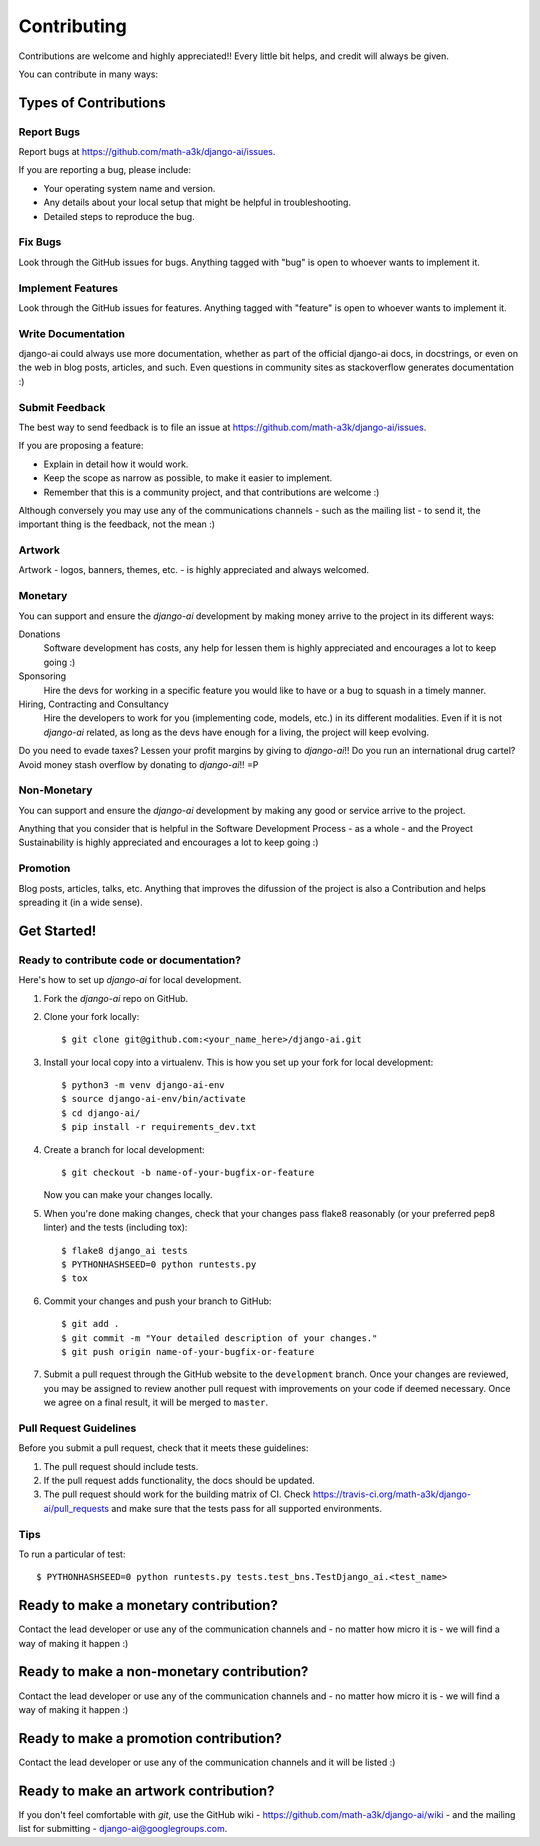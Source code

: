 .. _contributing:

============
Contributing
============

Contributions are welcome and highly appreciated!! Every little bit helps, and credit will always be given.

You can contribute in many ways:

Types of Contributions
----------------------

Report Bugs
~~~~~~~~~~~

Report bugs at https://github.com/math-a3k/django-ai/issues.

If you are reporting a bug, please include:

* Your operating system name and version.
* Any details about your local setup that might be helpful in troubleshooting.
* Detailed steps to reproduce the bug.

Fix Bugs
~~~~~~~~

Look through the GitHub issues for bugs. Anything tagged with "bug" is open to whoever wants to implement it.

Implement Features
~~~~~~~~~~~~~~~~~~

Look through the GitHub issues for features. Anything tagged with "feature" is open to whoever wants to implement it.

Write Documentation
~~~~~~~~~~~~~~~~~~~

django-ai could always use more documentation, whether as part of the official django-ai docs, in docstrings, or even on the web in blog posts, articles, and such. Even questions in community sites as stackoverflow generates documentation :)

Submit Feedback
~~~~~~~~~~~~~~~

The best way to send feedback is to file an issue at
https://github.com/math-a3k/django-ai/issues.

If you are proposing a feature:

* Explain in detail how it would work.
* Keep the scope as narrow as possible, to make it easier to implement.
* Remember that this is a community project, and that contributions are welcome :)

Although conversely you may use any of the communications channels - such as the mailing list - to send it, the important thing is the feedback, not the mean :)

 
Artwork
~~~~~~~

Artwork - logos, banners, themes, etc. - is highly appreciated and always welcomed.


Monetary
~~~~~~~~

You can support and ensure the `django-ai` development by making money arrive to the project in its different ways:

Donations
  Software development has costs, any help for lessen them is highly appreciated and encourages a lot to keep going :)

Sponsoring
  Hire the devs for working in a specific feature you would like to have or a bug to squash in a timely manner.

Hiring, Contracting and Consultancy
  Hire the developers to work for you (implementing code, models, etc.) in its different modalities. Even if it is not `django-ai` related, as long as the devs have enough for a living, the project will keep evolving.

Do you need to evade taxes? Lessen your profit margins by giving to `django-ai`!! Do you run an international drug cartel? Avoid money stash overflow by donating to `django-ai`!! =P


Non-Monetary
~~~~~~~~~~~~

You can support and ensure the `django-ai` development by making any good or service arrive to the project.

Anything that you consider that is helpful in the Software Development Process - as a whole - and the Proyect Sustainability is highly appreciated and encourages a lot to keep going :)


Promotion
~~~~~~~~~

Blog posts, articles, talks, etc. Anything that improves the difussion of the project is also a Contribution and helps spreading it (in a wide sense). 

Get Started!
------------

Ready to contribute code or documentation?
~~~~~~~~~~~~~~~~~~~~~~~~~~~~~~~~~~~~~~~~~~

Here's how to set up `django-ai` for local development.

1. Fork the `django-ai` repo on GitHub.
2. Clone your fork locally::

    $ git clone git@github.com:<your_name_here>/django-ai.git

3. Install your local copy into a virtualenv. This is how you set up your fork for local development::

    $ python3 -m venv django-ai-env
    $ source django-ai-env/bin/activate
    $ cd django-ai/
    $ pip install -r requirements_dev.txt

4. Create a branch for local development::

    $ git checkout -b name-of-your-bugfix-or-feature

   Now you can make your changes locally.

5. When you're done making changes, check that your changes pass flake8 reasonably (or your preferred pep8 linter) and the tests (including tox)::

        $ flake8 django_ai tests
        $ PYTHONHASHSEED=0 python runtests.py
        $ tox

6. Commit your changes and push your branch to GitHub::

    $ git add .
    $ git commit -m "Your detailed description of your changes."
    $ git push origin name-of-your-bugfix-or-feature

7. Submit a pull request through the GitHub website to the ``development`` branch. Once your changes are reviewed, you may be assigned to review another pull request with improvements on your code if deemed necessary. Once we agree on a final result, it will be merged to ``master``.

Pull Request Guidelines
~~~~~~~~~~~~~~~~~~~~~~~

Before you submit a pull request, check that it meets these guidelines:

1. The pull request should include tests.
2. If the pull request adds functionality, the docs should be updated.
3. The pull request should work for the building matrix of CI. Check https://travis-ci.org/math-a3k/django-ai/pull_requests and make sure that the tests pass for all supported environments.

Tips
~~~~

To run a particular of test::

    $ PYTHONHASHSEED=0 python runtests.py tests.test_bns.TestDjango_ai.<test_name>

Ready to make a monetary contribution?
--------------------------------------

Contact the lead developer or use any of the communication channels and - no matter how micro it is - we will find a way of making it happen :)

Ready to make a non-monetary contribution?
------------------------------------------

Contact the lead developer or use any of the communication channels and - no matter how micro it is - we will find a way of making it happen :)

Ready to make a promotion contribution?
---------------------------------------

Contact the lead developer or use any of the communication channels and it will be listed :)

Ready to make an artwork contribution?
--------------------------------------

If you don't feel comfortable with `git`, use the GitHub wiki - https://github.com/math-a3k/django-ai/wiki - and the mailing list for submitting - django-ai@googlegroups.com.